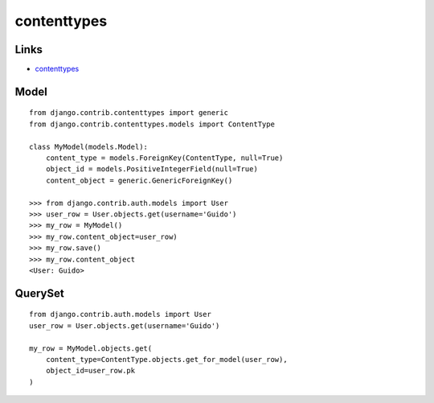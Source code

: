 contenttypes
************

.. highlight:: python

Links
=====

- contenttypes_

.. _contenttypes: https://docs.djangoproject.com/en/dev/ref/contrib/contenttypes/

Model
=====

::

  from django.contrib.contenttypes import generic
  from django.contrib.contenttypes.models import ContentType

  class MyModel(models.Model):
      content_type = models.ForeignKey(ContentType, null=True)
      object_id = models.PositiveIntegerField(null=True)
      content_object = generic.GenericForeignKey()

  >>> from django.contrib.auth.models import User
  >>> user_row = User.objects.get(username='Guido')
  >>> my_row = MyModel()
  >>> my_row.content_object=user_row)
  >>> my_row.save()
  >>> my_row.content_object
  <User: Guido>

QuerySet
========

::

  from django.contrib.auth.models import User
  user_row = User.objects.get(username='Guido')

  my_row = MyModel.objects.get(
      content_type=ContentType.objects.get_for_model(user_row),
      object_id=user_row.pk
  )
